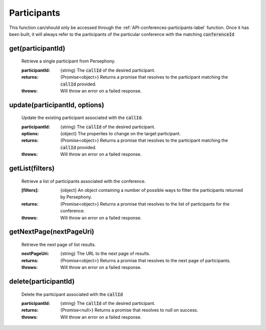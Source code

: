 .. _API-participants-label:

Participants
=============

This function can/should only be accessed through the :ref:`API-conferences-participants-label` function. Once it has been built, it will always refer to the participants of the particular conference with the matching :code:`conferenceId`

get(participantId)
^^^^^^^^^^^^^^^^^^^

    Retrieve a single participant from Persephony.

    :participantId: {string} The :code:`callId` of the desired participant.

    :returns: {Promise<object>} Returns a promise that resolves to the participant matching the :code:`callId` provided.
    :throws: Will throw an error on a failed response.

update(participantId, options)
^^^^^^^^^^^^^^^^^^^^^^^^^^^^^^

    Update the existing participant associated with the :code:`callId`.

    :participantId: {string} The :code:`callId` of the desired participant.
    :options: {object} The properites to change on the target participant.

    :returns: {Promise<object>} Returns a promise that resolves to the participant matching the :code:`callId` provided.
    :throws: Will throw an error on a failed response.

getList(filters)
^^^^^^^^^^^^^^^^

    Retrieve a list of participants associated with the conference.

    :[filters]: {object} An object containing a number of possible ways to filter the participants returned by Persephony.

    :returns: {Promise<object>} Returns a promise that resolves to the list of participants for the conference.
    :throws: Will throw an error on a failed response.

getNextPage(nextPageUri)
^^^^^^^^^^^^^^^^^^^^^^^^^

    Retrieve the next page of list results.

    :nextPageUri: {string} The URL to the next page of results.

    :returns: {Promise<object>} Returns a promise that resolves to the next page of participants.
    :throws: Will throw an error on a failed response.

delete(participantId)
^^^^^^^^^^^^^^^^^^^^^^

    Delete the participant associated with the :code:`callId`

    :participantId: {string} The :code:`callId` of the desired participant.

    :returns: {Promise<null>} Returns a promise that resolves to null on success.
    :throws: Will throw an error on a failed response.
